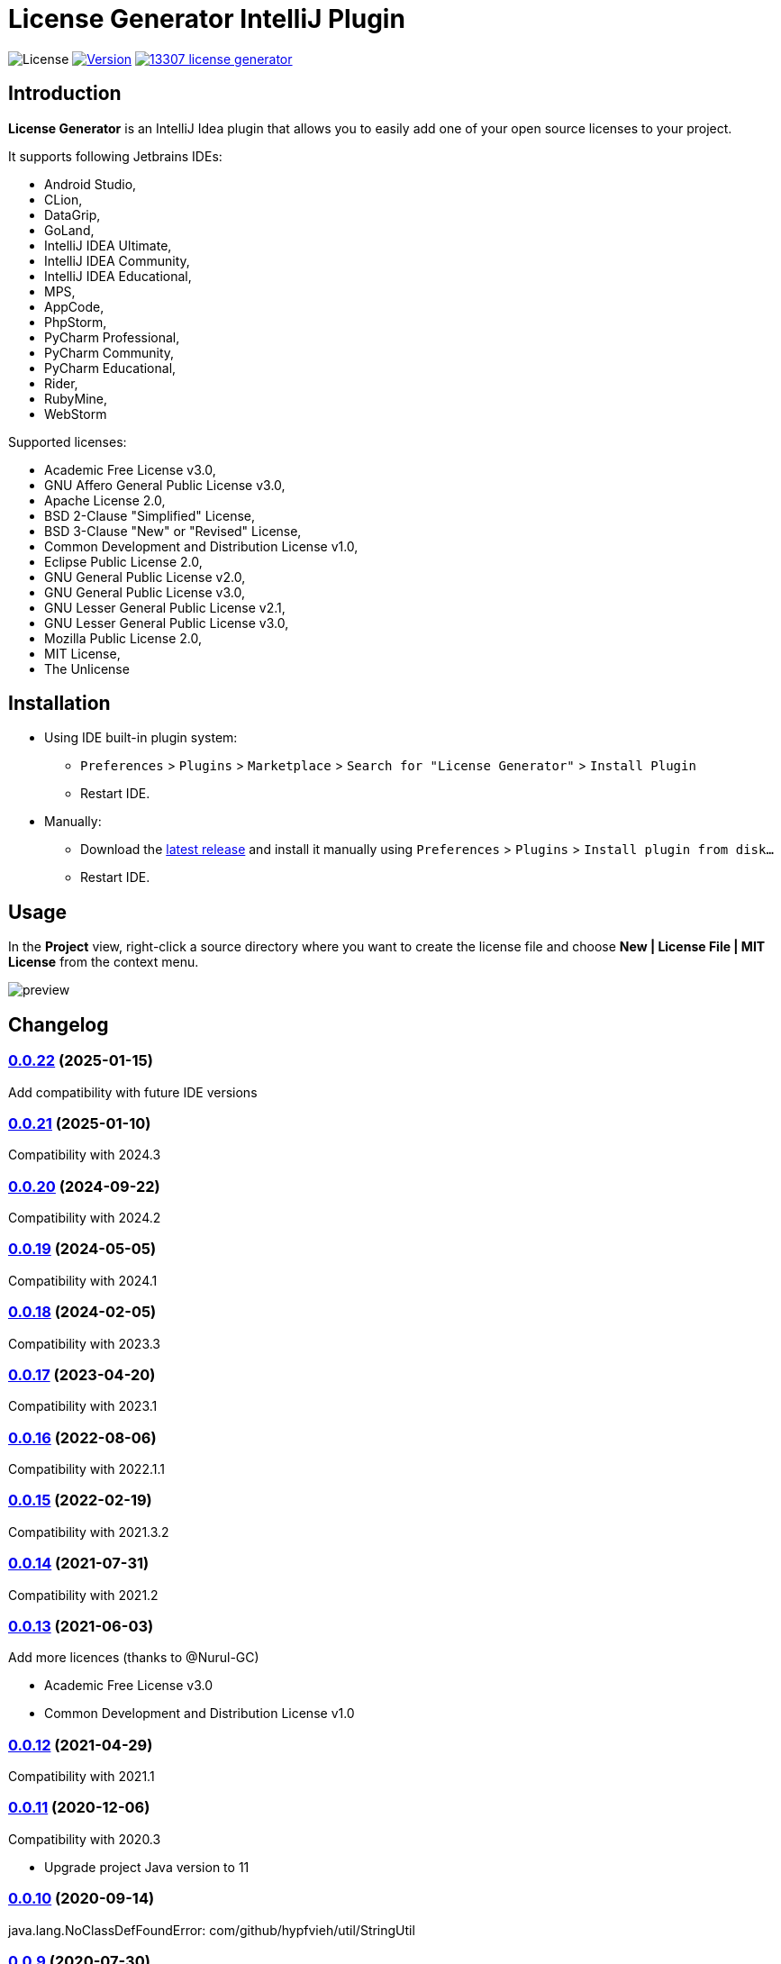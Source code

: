 = License Generator IntelliJ Plugin

// Attributes
:imagesdir: src/main/resources/images

:license-badge: https://img.shields.io/github/license/fatihbozik/license-generator-intellij-plugin
:license-file: https://github.com/FatihBozik/license-generator-intellij-plugin/blob/master/LICENSE.adoc

:version-badge: https://img.shields.io/jetbrains/plugin/v/13307-license-generator
:downloads-badge: https://img.shields.io/jetbrains/plugin/d/13307-license-generator
:plugin-page: https://plugins.jetbrains.com/plugin/13307-license-generator/

:github-release: https://github.com/FatihBozik/license-generator-intellij-plugin/releases/tag/

image:{license-badge}[License,{license-file}] image:{version-badge}[Version,link={plugin-page}] image:{downloads-badge}[link={plugin-page}]

== Introduction

**License Generator** is an IntelliJ Idea plugin that allows you to easily add one of your open source licenses to your project.

It supports following Jetbrains IDEs:

// Raw html was used because of GitHub leaves extra space
// when rendering AsciiDoc lists
++++
<ul>
<li>Android Studio,</li>
<li>CLion,</li>
<li>DataGrip,</li>
<li>GoLand,</li>
<li>IntelliJ IDEA Ultimate,</li>
<li>IntelliJ IDEA Community,</li>
<li>IntelliJ IDEA Educational,</li>
<li>MPS,</li>
<li>AppCode,</li>
<li>PhpStorm,</li>
<li>PyCharm Professional,</li>
<li>PyCharm Community,</li>
<li>PyCharm Educational,</li>
<li>Rider,</li>
<li>RubyMine,</li>
<li>WebStorm</li>
</ul>
++++

Supported licenses:

// Raw html was used because of GitHub leaves extra space
// when rendering AsciiDoc lists
++++
<ul>
<li>Academic Free License v3.0,</li>
<li>GNU Affero General Public License v3.0,</li>
<li>Apache License 2.0,</li>
<li>BSD 2-Clause "Simplified" License,</li>
<li>BSD 3-Clause "New" or "Revised" License,</li>
<li>Common Development and Distribution License v1.0,</li>
<li>Eclipse Public License 2.0,</li>
<li>GNU General Public License v2.0,</li>
<li>GNU General Public License v3.0,</li>
<li>GNU Lesser General Public License v2.1,</li>
<li>GNU Lesser General Public License v3.0,</li>
<li>Mozilla Public License 2.0,</li>
<li>MIT License,</li>
<li>The Unlicense</li>
</ul>
++++

== Installation

* Using IDE built-in plugin system:

- `Preferences` > `Plugins` > `Marketplace` > `Search for "License Generator"` > `Install Plugin`
- Restart IDE.

* Manually:

- Download the https://github.com/FatihBozik/license-generator-intellij-plugin/releases/latest[latest release] and install it manually using `Preferences` > `Plugins` > `Install plugin from disk...`
- Restart IDE.

== Usage

In the *Project* view, right-click a source directory where you want to create the license file and choose *New | License File | MIT License* from the context menu.

image::preview.png[scaledwidth=30%]

== Changelog

=== {github-release}v0.0.22[0.0.22] (2025-01-15)
Add compatibility with future IDE versions

=== {github-release}v0.0.21[0.0.21] (2025-01-10)
Compatibility with 2024.3

=== {github-release}v0.0.20[0.0.20] (2024-09-22)
Compatibility with 2024.2

=== {github-release}v0.0.19[0.0.19] (2024-05-05)
Compatibility with 2024.1

=== {github-release}v0.0.18[0.0.18] (2024-02-05)
Compatibility with 2023.3

=== {github-release}v0.0.17[0.0.17] (2023-04-20)
Compatibility with 2023.1

=== {github-release}v0.0.16[0.0.16] (2022-08-06)
Compatibility with 2022.1.1

=== {github-release}v0.0.15[0.0.15] (2022-02-19)
Compatibility with 2021.3.2

=== {github-release}v0.0.14[0.0.14] (2021-07-31)
Compatibility with 2021.2

=== {github-release}v0.0.13[0.0.13] (2021-06-03)
Add more licences (thanks to @Nurul-GC)

 - Academic Free License v3.0
 - Common Development and Distribution License v1.0

=== {github-release}v0.0.12[0.0.12] (2021-04-29)
Compatibility with 2021.1

=== {github-release}v0.0.11[0.0.11] (2020-12-06)
Compatibility with 2020.3

- Upgrade project Java version to 11

=== {github-release}v0.0.10[0.0.10] (2020-09-14)
java.lang.NoClassDefFoundError: com/github/hypfvieh/util/StringUtil

=== {github-release}v0.0.9[0.0.9] (2020-07-30)
Compatibility with 2020.2

=== {github-release}v0.0.8[0.0.8] (2020-04-09)
Compatibility with 2020.1

=== {github-release}v0.0.7[0.0.7] (2019-11-30)
Support another licence types

 - BSD 2-Clause "Simplified" License
 - BSD 3-Clause "New" or "Revised" License
 - Eclipse Public License 2.0
 - GNU Affero General Public License v3.0
 - GNU General Public License v2.0
 - GNU Lesser General Public License v2.1
 - GNU Lesser General Public License v3.0
 - Mozilla Public License 2.0
 - The Unlicense

// tag::compact[]
=== {github-release}v0.0.6[0.0.6] (2019-11-30)
Compatibility with 2019.3

=== {github-release}v0.0.5[0.0.5] (2019-11-13)

Replace year and name of the author parameters when creating Apache License 2.0 or GNU General Public License file.

=== {github-release}v0.0.4[0.0.4] (2019-11-09)

First release
// end::compact[]

== Contribution

=== License Agreement

By contributing changes to this repository, you agree to license your contributions under the MIT license.
This ensures your contributions have the same license as the project.
You also assert that you are the original author of the work that you are contributing unless otherwise stated.

=== Local Build

This plugin is built using Gradle.
If you build or run it the first time it will download the community edition of IntelliJ automatically.
You don’t need to install Gradle, you just need to install Java and make it available in the path.

To build this plugin, you need to run:

[source,bash]
----
./gradlew buildPlugin
----

The ZIP file with plugin to distribute will be located in `build/distributions`.

=== Running the development version locally

To run the plugin for development you’ll need to start

[source,bash]
----
./gradlew runIde
----

To run all tests and the CheckStyle validations you’ll need to start

[source,bash]
----
./gradlew check
----

